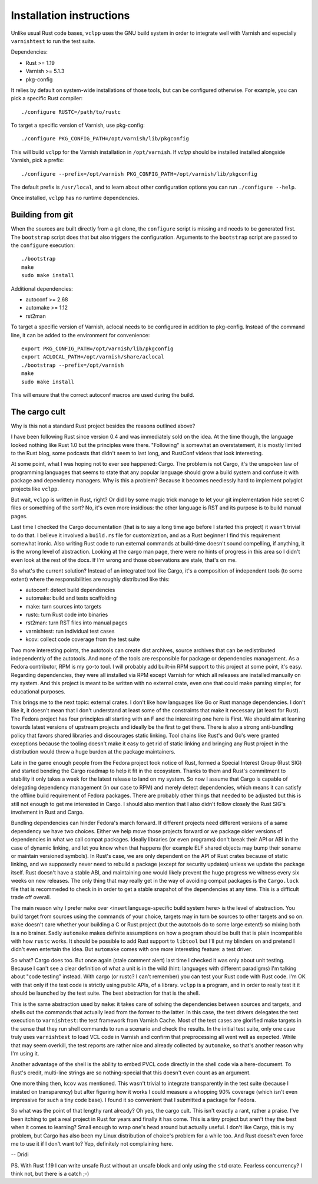 Installation instructions
=========================

Unlike usual Rust code bases, ``vclpp`` uses the GNU build system in order to
integrate well with Varnish and especially ``varnishtest`` to run the test
suite.

Dependencies:

- Rust >= 1.19
- Varnish >= 5.1.3
- pkg-config

It relies by default on system-wide installations of those tools, but can be
configured otherwise. For example, you can pick a specific Rust compiler::

  ./configure RUSTC=/path/to/rustc

To target a specific version of Varnish, use pkg-config::

  ./configure PKG_CONFIG_PATH=/opt/varnish/lib/pkgconfig

This will build ``vclpp`` for the Varnish installation in ``/opt/varnish``.
If `vclpp` should be installed installed alongside Varnish, pick a prefix::

  ./configure --prefix=/opt/varnish PKG_CONFIG_PATH=/opt/varnish/lib/pkgconfig

The default prefix is ``/usr/local``, and to learn about other configuration
options you can run ``./configure --help``.

Once installed, ``vclpp`` has no runtime dependencies.

Building from git
-----------------

When the sources are built directly from a git clone, the ``configure`` script
is missing and needs to be generated first. The ``bootstrap`` script does that
but also triggers the configuration. Arguments to the ``bootstrap`` script are
passed to the ``configure`` execution::

  ./bootstrap
  make
  sudo make install

Additional dependencies:

- autoconf >= 2.68
- automake >= 1.12
- rst2man

To target a specific version of Varnish, aclocal needs to be configured in
addition to pkg-config. Instead of the command line, it can be added to the
environment for convenience::

  export PKG_CONFIG_PATH=/opt/varnish/lib/pkgconfig
  export ACLOCAL_PATH=/opt/varnish/share/aclocal
  ./bootstrap --prefix=/opt/varnish
  make
  sudo make install

This will ensure that the correct autoconf macros are used during the build.

The cargo cult
--------------

Why is this not a standard Rust project besides the reasons outlined above?

I have been following Rust since version 0.4 and was immediately sold on the
idea. At the time though, the language looked nothing like Rust 1.0 but the
principles were there. "Following" is somewhat an overstatement, it is mostly
limited to the Rust blog, some podcasts that didn't seem to last long, and
RustConf videos that look interesting.

At some point, what I was hoping not to ever see happened: Cargo. The problem
is not Cargo, it's the unspoken law of programming languages that seems to
state that any popular language should grow a build system and confuse it with
package and dependency managers. Why is this a problem? Because it becomes
needlessly hard to implement polyglot projects like ``vclpp``.

But wait, ``vclpp`` is written in Rust, right? Or did I by some magic trick
manage to let your git implementation hide secret C files or something of the
sort? No, it's even more insidious: the other language is RST and its purpose
is to build manual pages.

Last time I checked the Cargo documentation (that is to say a long time ago
before I started this project) it wasn't trivial to do that. I believe it
involved a ``build.rs`` file for customization, and as a Rust beginner I find
this requirement somewhat ironic. Also writing Rust code to run external
commands at build-time doesn't sound compelling, if anything, it is the wrong
level of abstraction. Looking at the cargo man page, there were no hints of
progress in this area so I didn't even look at the rest of the docs. If I'm
wrong and those observations are stale, that's on me.

So what's the current solution? Instead of an integrated tool like Cargo, it's
a composition of independent tools (to some extent) where the responsibilities
are roughly distributed like this:

- autoconf: detect build dependencies
- automake: build and tests scaffolding
- make: turn sources into targets
- rustc: turn Rust code into binaries
- rst2man: turn RST files into manual pages
- varnishtest: run individual test cases
- kcov: collect code coverage from the test suite

Two more interesting points, the autotools can create dist archives, source
archives that can be redistributed independently of the autotools. And none of
the tools are responsible for package or dependencies management. As a Fedora
contributor, RPM is my go-to tool. I will probably add built-in RPM support to
this project at some point, it's easy. Regarding dependencies, they were all
installed via RPM except Varnish for which all releases are installed manually
on my system. And this project is meant to be written with no external crate,
even one that could make parsing simpler, for educational purposes.

This brings me to the next topic: external crates. I don't like how languages
like Go or Rust manage dependencies. I don't like it, it doesn't mean that I
don't understand at least some of the constraints that make it necessary (at
least for Rust). The Fedora project has four principles all starting with an
F and the interesting one here is First. We should aim at leaning towards
latest versions of upstream projects and ideally be the first to get there.
There is also a strong anti-bundling policy that favors shared libraries and
discourages static linking. Tool chains like Rust's and Go's were granted
exceptions because the tooling doesn't make it easy to get rid of static
linking and bringing any Rust project in the distribution would throw a huge
burden at the package maintainers.

Late in the game enough people from the Fedora project took notice of Rust,
formed a Special Interest Group (Rust SIG) and started bending the Cargo
roadmap to help it fit in the ecosystem. Thanks to them and Rust's commitment
to stability it only takes a week for the latest release to land on my system.
So now I assume that Cargo is capable of delegating dependency management (in
our case to RPM) and merely detect dependencies, which means it can satisfy
the offline build requirement of Fedora packages. There are probably other
things that needed to be adjusted but this is still not enough to get me
interested in Cargo. I should also mention that I also didn't follow closely
the Rust SIG's involvment in Rust and Cargo.

Bundling dependencies can hinder Fedora's march forward. If different projects
need different versions of a same dependency we have two choices. Either we
help move those projects forward or we package older versions of dependencies
in what we call compat packages. Ideally libraries (or even programs) don't
break their API or ABI in the case of dynamic linking, and let you know when
that happens (for example ELF shared objects may bump their soname or maintain
versioned symbols). In Rust's case, we are only dependent on the API of Rust
crates because of static linking, and we supposedly never need to rebuild a
package (except for security updates) unless we update the package itself.
Rust doesn't have a stable ABI, and maintaining one would likely prevent the
huge progress we witness every six weeks on new releases. The only thing that
may really get in the way of avoiding compat packages is the ``Cargo.lock``
file that is recommeded to check in in order to get a stable snapshot of the
dependencies at any time. This is a difficult trade off overall.

The main reason why I prefer ``make`` over <insert language-specific build
system here> is the level of abstraction. You build target from sources
using the commands of your choice, targets may in turn be sources to other
targets and so on. ``make`` doesn't care whether your building a C or Rust
project (but the autotools do to some large extent!) so mixing both is a no
brainer. Sadly ``automake`` makes definite assumptions on how a program
should be built that is plain incompatible with how ``rustc`` works. It should
be possible to add Rust support to ``libtool`` but I'll put my blinders on and
pretend I didn't even entertain the idea. But ``automake`` comes with one more
interesting feature: a test driver.

So what? Cargo does too. But once again (stale comment alert) last time I
checked it was only about unit testing. Because I can't see a clear definition
of what a unit is in the wild (hint: languages with different paradigms) I'm
talking about "code testing" instead. With cargo (or rustc? I can't remember)
you can test your Rust code with Rust code. I'm OK with that only if the test
code is strictly using public APIs, of a library. ``vclpp`` is a program, and
in order to really test it it should be launched by the test suite. The best
abstraction for that is the shell.

This is the same abstraction used by ``make``: it takes care of solving the
dependencies between sources and targets, and shells out the commands that
actually lead from the former to the latter. In this case, the test drivers
delegates the test execution to ``varnishtest``: the test framework from
Varnish Cache. Most of the test cases are glorified make targets in the sense
that they run shell commands to run a scenario and check the results. In the
initial test suite, only one case truly uses ``varnishtest`` to load VCL code
in Varnish and confirm that preprocessing all went well as expected. While
that may seem overkill, the test reports are rather nice and already collected
by ``automake``, so that's another reason why I'm using it.

Another advantage of the shell is the ability to embed PVCL code directly in
the shell code via a here-document. To Rust's credit, multi-line strings are
so nothing-special that this doesn't even count as an argument.

One more thing then, ``kcov`` was mentioned. This wasn't trivial to integrate
transparently in the test suite (because I insisted on transparency) but after
figuring how it works I could measure a whopping 90% coverage (which isn't
even impressive for such a tiny code base). I found it so convenient that I
submitted a package for Fedora.

So what was the point of that lengthy rant already? Oh yes, the cargo cult.
This isn't exactly a rant, rather a praise. I've been itching to get a real
project in Rust for years and finally it has come. This is a tiny project but
aren't they the best when it comes to learning? Small enough to wrap one's
head around but actually useful. I don't like Cargo, this is my problem, but
Cargo has also been my Linux distribution of choice's problem for a while too.
And Rust doesn't even force me to use it if I don't want to? Yep, definitely
not complaining here.

-- Dridi

PS. With Rust 1.19 I can write unsafe Rust without an unsafe block and only
using the ``std`` crate. Fearless concurrency? I think not, but there is a
catch ;-)
